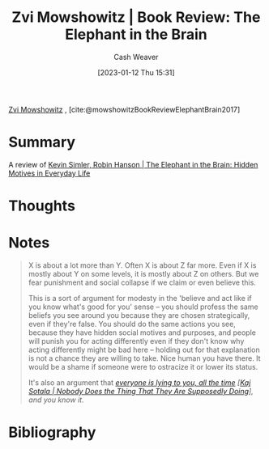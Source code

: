 :PROPERTIES:
:ROAM_REFS: [cite:@mowshowitzBookReviewElephantBrain2017]
:ID:       29244b9e-6daa-4bee-9927-bc4c1af43f3f
:LAST_MODIFIED: [2023-09-05 Tue 20:16]
:END:
#+title: Zvi Mowshowitz | Book Review: The Elephant in the Brain
#+hugo_custom_front_matter: :slug "29244b9e-6daa-4bee-9927-bc4c1af43f3f"
#+author: Cash Weaver
#+date: [2023-01-12 Thu 15:31]
#+filetags: :reference:

[[id:36ccfcf4-794e-4994-bc40-ff081ed0cc01][Zvi Mowshowitz]] , [cite:@mowshowitzBookReviewElephantBrain2017]

* Summary
A review of [[id:fb0b2586-5705-4114-b735-7062ccd56043][Kevin Simler, Robin Hanson | The Elephant in the Brain: Hidden Motives in Everyday Life]]
* Thoughts
* Notes
#+begin_quote
X is about a lot more than Y. Often X is about Z far more. Even if X is mostly about Y on some levels, it is mostly about Z on others. But we fear punishment and social collapse if we claim or even believe this.

This is a sort of argument for modesty in the 'believe and act like if you know what's good for you' sense -- you should profess the same beliefs you see around you because they are chosen strategically, even if they're false. You should do the same actions you see, because they have hidden social motives and purposes, and people will punish you for acting differently even if they don't know why acting differently might be bad here -- holding out for that explanation is not a chance they are willing to take. Nice human you have there. It would be a shame if someone were to ostracize it or lower its status.

It's also an argument that /[[http://kajsotala.fi/2017/09/nobody-does-the-thing-that-they-are-supposedly-doing/][everyone is lying to you, all the time]] [[[id:ca067526-19a1-4996-a9fb-be54b7e86dd5][Kaj Sotala | Nobody Does the Thing That They Are Supposedly Doing]]], and you know it./
#+end_quote
* Flashcards :noexport:
* Bibliography
#+print_bibliography:
